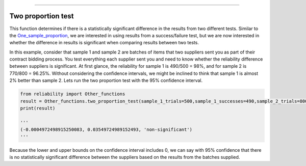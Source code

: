 .. image:: images/logo.png

-------------------------------------

Two proportion test
'''''''''''''''''''

This function determines if there is a statistically significant difference in the results from two different tests. Similar to the `One_sample_proportion <https://reliability.readthedocs.io/en/latest/One%20sample%20proportion.html>`_, we are interested in using results from a success/failure test, but we are now interested in whether the difference in results is significant when comparing results between two tests.

In this example, consider that sample 1 and sample 2 are batches of items that two suppliers sent you as part of their contract bidding process. You test everything each supplier sent you and need to know whether the reliability difference between suppliers is significant. At first glance, the reliability for sample 1 is 490/500 = 98%, and for sample 2 is 770/800 = 96.25%. Without considering the confidence intervals, we might be inclined to think that sample 1 is almost 2% better than sample 2. Lets run the two proportion test with the 95% confidence interval.

.. code:: python

    from reliability import Other_functions
    result = Other_functions.two_proportion_test(sample_1_trials=500,sample_1_successes=490,sample_2_trials=800,sample_2_successes=770)
    print(result)

    '''
    (-0.0004972498915250083, 0.03549724989152493, 'non-significant')
    '''
Because the lower and upper bounds on the confidence interval includes 0, we can say with 95% confidence that there is no statistically significant difference between the suppliers based on the results from the batches supplied.
